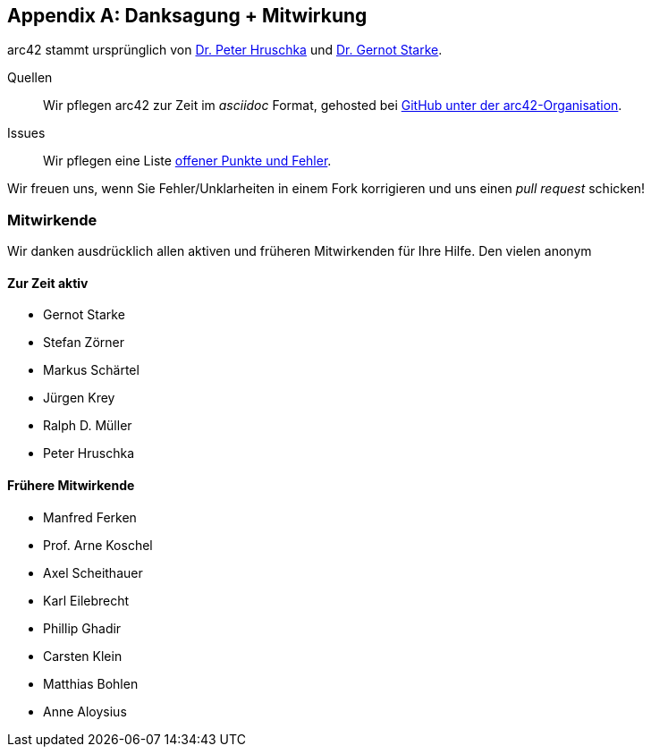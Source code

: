 :numbered!:
:linkattrs:

[appendix]

[[contributions]]
== Danksagung + Mitwirkung


arc42 stammt ursprünglich von
http://b-agile.de[Dr. Peter Hruschka] und
http://gernotstarke.de[Dr. Gernot Starke].


Quellen::
Wir pflegen arc42 zur Zeit im _asciidoc_ Format, gehosted bei
https://github.com/aim42/aim42[GitHub unter der arc42-Organisation].

Issues::
Wir pflegen eine Liste
https://github.com/arc42/arc42-template/issues[offener Punkte und Fehler].

Wir freuen uns, wenn Sie Fehler/Unklarheiten in einem Fork korrigieren
und uns einen _pull request_ schicken!

=== Mitwirkende
Wir danken ausdrücklich allen aktiven und früheren Mitwirkenden
für Ihre Hilfe. Den vielen anonym

==== Zur Zeit aktiv

* Gernot Starke
* Stefan Zörner
* Markus Schärtel
* Jürgen Krey
* Ralph D. Müller
* Peter Hruschka

==== Frühere Mitwirkende
* Manfred Ferken
* Prof. Arne Koschel
* Axel Scheithauer
* Karl Eilebrecht
* Phillip Ghadir
* Carsten Klein
* Matthias Bohlen
* Anne Aloysius
